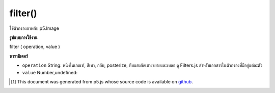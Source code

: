 .. raw:: html

	<script src="https://sketch.netpie.io/widget/p5-widget.js"></script>

filter()
========

ใช้ตัวกรองภาพกับ p5.Image

.. Applies an image filter to a p5.Image

**รูปแบบการใช้งาน**

filter ( operation, value )

**พารามิเตอร์**

- ``operation``  String: หนึ่งในเกณฑ์, สีเทา, กลับ, posterize, ทึบแสงกัดเซาะขยายและเบลอ ดู Filters.js สำหรับเอกสารในตัวกรองที่มีอยู่แต่ละตัว

- ``value``  Number,undefined: 

.. ``operation``  String: one of threshold, gray, invert, posterize, opaque erode, dilate and blur. See Filters.js for docs on each available filter
.. ``value``  Number,undefined: 

.. raw:: html

	<script type="text/p5" data-autoplay data-hide-sourcecode>
	var photo1;
	var photo2;
	
	function preload() {
	  photo1 = loadImage("assets/rockies.jpg");
	  photo2 = loadImage("assets/rockies.jpg");
	}
	
	function setup() {
	  photo2.filter("gray");
	  image(photo1, 0, 0);
	  image(photo2, width/2, 0);
	}

	</script>

	<br><br>

..  [#f1] This document was generated from p5.js whose source code is available on `github <https://github.com/processing/p5.js>`_.
